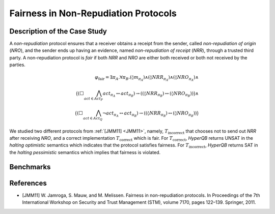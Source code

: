 Fairness in Non-Repudiation Protocols
=====================================

Description of the Case Study
-----------------------------

A *non-repudiation* protocol ensures that a receiver obtains a receipt from the sender, called *non-repudiation of
origin* (*NRO*), and the sender ends up having an evidence, named *non-repudiation of receipt* (*NRR*), through a
trusted third party. A non-repudiation protocol is *fair* if both *NRR* and *NRO* are either both received or both not
received by the parties.

.. math::

   \varphi_{\text{fair}} = \exists \pi_A . \forall \pi_B .
   (\lozenge m_{\pi_A}) \land
   (\lozenge NRR_{\pi_A}) \land
   (\lozenge NRO_{\pi_A}) \land \\
   \big(
     (\Box \bigwedge_{\mathit{act} \in \mathit{Act}_P} act_{\pi_A} \leftrightarrow act_{\pi_B})
     \rightarrow
     ((\lozenge NRR_{\pi_B}) \leftrightarrow (\lozenge NRO_{\pi_B}))
   \big) \land \\
   \big(
     (\Box \bigwedge_{\mathit{act} \in \mathit{Act}_Q} \neg act_{\pi_A} \leftrightarrow act_{\pi_B})
     \rightarrow
     ((\lozenge NRR_{\pi_B}) \leftrightarrow (\lozenge NRO_{\pi_B}))
   \big)

We studied two different protocols from :ref:`[JMM11] <JMM11>`, namely, :math:`T_{\text{incorrect}}` that chooses not to send out *NRR*
after receiving *NRO*, and a correct implementation :math:`T_{\text{correct}}` which is fair. For
:math:`T_{\text{correct}}`, *HyperQB* returns UNSAT in the *halting optimistic* semantics which indicates that the
protocol satisfies fairness. For :math:`T_{\text{incorrect}}`, *HyperQB* returns SAT in the *halting pessimistic*
semantics which implies that fairness is violated.

Benchmarks
----------

.. tabs::

    .. tab:: Case #4.1

        **The Model(s)**

        .. tabs::

            .. tab:: NRP Incorrect

                .. literalinclude :: ../models/4_nrp/NRP_incorrect.smv
                    :language: smv

        **Formula**

        .. literalinclude :: ../models/4_nrp/NRP_formula.hq
            :language: smv

    .. tab:: Case #4.2

        **The Model(s)**

        .. tabs::

            .. tab:: NRP Correct

                .. literalinclude :: ../models/4_nrp/NRP_correct.smv
                    :language: smv

        **Formula**

        .. literalinclude :: ../models/4_nrp/NRP_formula.hq
            :language: smv

References
----------
.. _JMM11:
- [JMM11] W. Jamroga, S. Mauw, and M. Melissen. Fairness in non-repudiation protocols. In Proceedings of the 7th International Workshop on Security and Trust Management (STM), volume 7170, pages 122–139. Springer, 2011.